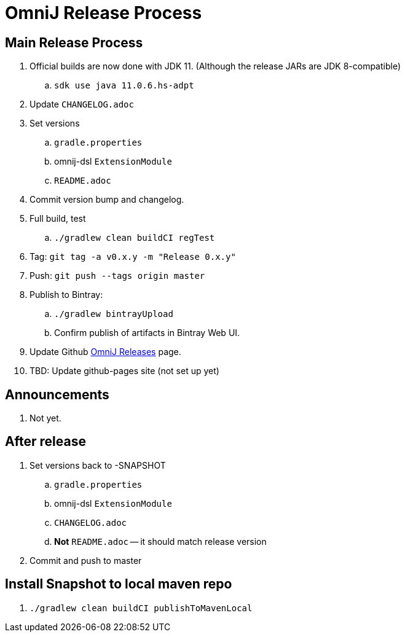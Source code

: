 = OmniJ Release Process

== Main Release Process


. Official builds are now done with JDK 11. (Although the release JARs are JDK 8-compatible)
.. `sdk use java 11.0.6.hs-adpt`
. Update `CHANGELOG.adoc`
. Set versions
.. `gradle.properties`
.. omnij-dsl `ExtensionModule`
.. `README.adoc`
. Commit version bump and changelog.
. Full build, test
.. `./gradlew clean buildCI regTest`
. Tag: `git tag -a v0.x.y -m "Release 0.x.y"`
. Push: `git push --tags origin master`
. Publish to Bintray:
.. `./gradlew bintrayUpload`
.. Confirm publish of artifacts in Bintray Web UI.
. Update Github https://github.com/OmniLayer/OmniJ/releases[OmniJ Releases] page.
. TBD: Update github-pages site (not set up yet)

== Announcements

. Not yet.

== After release

. Set versions back to -SNAPSHOT
.. `gradle.properties`
.. omnij-dsl `ExtensionModule`
.. `CHANGELOG.adoc`
.. *Not* `README.adoc` -- it should match release version
. Commit and push to master

== Install Snapshot to local maven repo

. `./gradlew clean buildCI publishToMavenLocal`



